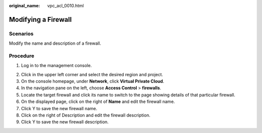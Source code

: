 :original_name: vpc_acl_0010.html

.. _vpc_acl_0010:

Modifying a Firewall
====================

Scenarios
---------

Modify the name and description of a firewall.

Procedure
---------

#. Log in to the management console.

2. Click |image1| in the upper left corner and select the desired region and project.
3. On the console homepage, under **Network**, click **Virtual Private Cloud**.
4. In the navigation pane on the left, choose **Access Control** > **firewalls**.
5. Locate the target firewall and click its name to switch to the page showing details of that particular firewall.
6. On the displayed page, click |image2| on the right of **Name** and edit the firewall name.
7. Click Y to save the new firewall name.
8. Click |image3| on the right of Description and edit the firewall description.
9. Click Y to save the new firewall description.

.. |image1| image:: /_static/images/en-us_image_0141273034.png
.. |image2| image:: /_static/images/en-us_image_0142359884.png
.. |image3| image:: /_static/images/en-us_image_0142359884.png
